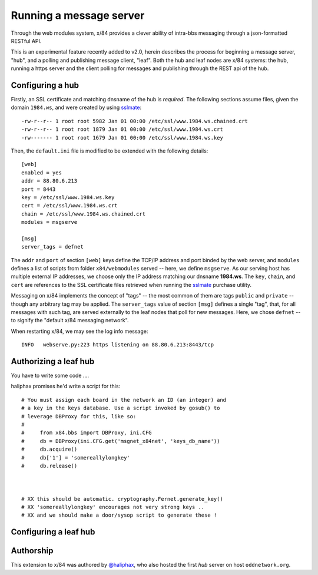 ========================
Running a message server
========================

Through the web modules system, x/84 provides a clever ability
of intra-bbs messaging through a json-formatted RESTful API.

This is an experimental feature recently added to v2.0, herein
describes the process for beginning a message server, "hub", and
a polling and publishing message client, "leaf".  Both the hub
and leaf nodes are x/84 systems: the hub, running a https server
and the client polling for messages and publishing through the
REST api of the hub.

Configuring a hub
=================

Firstly, an SSL certificate and matching dnsname of the hub
is *required*. The following sections assume files, given the
domain ``1984.ws``, and were created by using sslmate_::

    -rw-r--r-- 1 root root 5982 Jan 01 00:00 /etc/ssl/www.1984.ws.chained.crt
    -rw-r--r-- 1 root root 1879 Jan 01 00:00 /etc/ssl/www.1984.ws.crt
    -rw------- 1 root root 1679 Jan 01 00:00 /etc/ssl/www.1984.ws.key

Then, the ``default.ini`` file is modified to be extended with the
following details::

    [web]
    enabled = yes
    addr = 88.80.6.213
    port = 8443
    key = /etc/ssl/www.1984.ws.key
    cert = /etc/ssl/www.1984.ws.crt
    chain = /etc/ssl/www.1984.ws.chained.crt
    modules = msgserve

    [msg]
    server_tags = defnet

The ``addr`` and ``port`` of section ``[web]`` keys define the TCP/IP address
and port binded by the web server, and ``modules`` defines a list of scripts
from folder ``x84/webmodules`` served -- here, we define ``msgserve``.
As our serving host has multiple external IP addresses, we choose only the IP
address matching our dnsname **1984.ws**.  The ``key``, ``chain``, and ``cert``
are references to the SSL certificate files retrieved when running the sslmate_
purchase utility.

Messaging on x/84 implements the concept of "tags" -- the most common of them
are tags ``public`` and ``private`` -- though any arbitrary tag may be applied.
The ``server_tags`` value of section ``[msg]`` defines a single "tag", that, for
all messages with such tag, are served externally to the leaf nodes that poll
for new messages.  Here, we chose ``defnet`` -- to signify the "default x/84
messaging network".

When restarting x/84, we may see the log info message::

    INFO   webserve.py:223 https listening on 88.80.6.213:8443/tcp

Authorizing a leaf hub
======================

You have to write some code ....

haliphax promises he'd write a script for this::


    # You must assign each board in the network an ID (an integer) and
    # a key in the keys database. Use a script invoked by gosub() to
    # leverage DBProxy for this, like so:
    #
    #     from x84.bbs import DBProxy, ini.CFG
    #     db = DBProxy(ini.CFG.get('msgnet_x84net', 'keys_db_name'))
    #     db.acquire()
    #     db['1'] = 'somereallylongkey'
    #     db.release()



    # XX this should be automatic. cryptography.Fernet.generate_key()
    # XX 'somereallylongkey' encourages not very strong keys ..
    # XX and we should make a door/sysop script to generate these !

Configuring a leaf hub
======================




Authorship
==========

This extension to x/84 was authored by `@haliphax`_, who
also hosted the first *hub* server on host ``oddnetwork.org``.


.. _sslmate: http://sslmate.com/
.. _@haliphax: http://github.com/haliphax/
